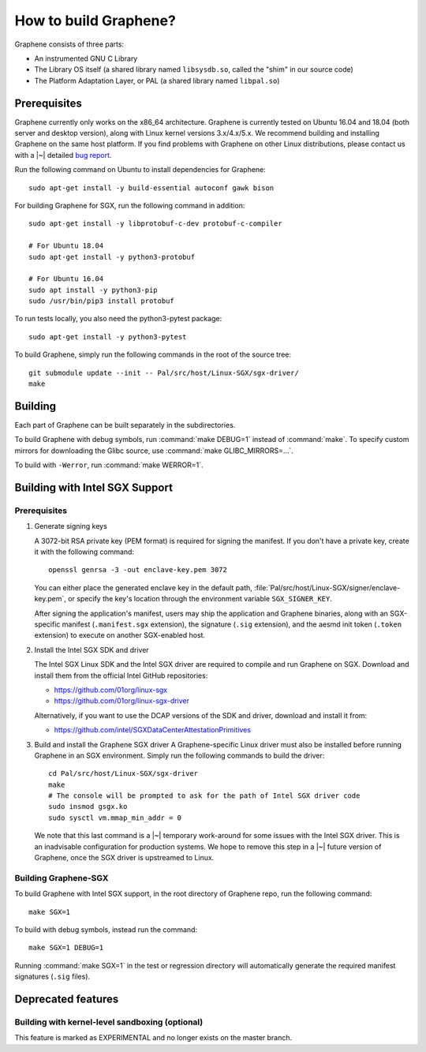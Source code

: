 How to build Graphene?
======================

.. highlight:: sh

.. todo::

   This page really belongs to :file:`devel/`, move it there after a |~| proper
   release. Instead, for all users, there should be documentation for installing
   without full compilation.

Graphene consists of three parts:

- An instrumented GNU C Library
- The Library OS itself (a shared library named ``libsysdb.so``, called the
  "shim" in our source code)
- The Platform Adaptation Layer, or PAL (a shared library named ``libpal.so``)

Prerequisites
-------------

Graphene currently only works on the x86_64 architecture. Graphene is currently
tested on Ubuntu 16.04 and 18.04 (both server and desktop version), along with
Linux kernel versions 3.x/4.x/5.x. We recommend building and installing Graphene
on the same host platform. If you find problems with Graphene on other Linux
distributions, please contact us with a |~| detailed `bug report
<https://github.com/oscarlab/graphene/issues/new>`__.

Run the following command on Ubuntu to install dependencies for Graphene::

    sudo apt-get install -y build-essential autoconf gawk bison

For building Graphene for SGX, run the following command in addition::

    sudo apt-get install -y libprotobuf-c-dev protobuf-c-compiler

    # For Ubuntu 18.04
    sudo apt-get install -y python3-protobuf

    # For Ubuntu 16.04
    sudo apt install -y python3-pip
    sudo /usr/bin/pip3 install protobuf

To run tests locally, you also need the python3-pytest package::

    sudo apt-get install -y python3-pytest

To build Graphene, simply run the following commands in the root of the
source tree::

    git submodule update --init -- Pal/src/host/Linux-SGX/sgx-driver/
    make

Building
--------

Each part of Graphene can be built separately in the subdirectories.

To build Graphene with debug symbols, run :command:`make DEBUG=1`
instead of :command:`make`. To specify custom mirrors for downloading the Glibc
source, use :command:`make GLIBC_MIRRORS=...`.

To build with ``-Werror``, run :command:`make WERROR=1`.

Building with Intel SGX Support
-------------------------------

Prerequisites
^^^^^^^^^^^^^

#. Generate signing keys

   A 3072-bit RSA private key (PEM format) is required for signing the manifest.
   If you don't have a private key, create it with the following command::

      openssl genrsa -3 -out enclave-key.pem 3072

   You can either place the generated enclave key in the default path,
   :file:`Pal/src/host/Linux-SGX/signer/enclave-key.pem`, or specify the key's
   location through the environment variable ``SGX_SIGNER_KEY``.

   After signing the application's manifest, users may ship the application and
   Graphene binaries, along with an SGX-specific manifest (``.manifest.sgx``
   extension), the signature (``.sig`` extension), and the aesmd init token
   (``.token`` extension) to execute on another SGX-enabled host.

#. Install the Intel SGX SDK and driver

   The Intel SGX Linux SDK and the Intel SGX driver are required to compile and
   run Graphene on SGX. Download and install them from the official Intel
   GitHub repositories:

   - https://github.com/01org/linux-sgx
   - https://github.com/01org/linux-sgx-driver

   Alternatively, if you want to use the DCAP versions of the SDK and driver,
   download and install it from:

   - https://github.com/intel/SGXDataCenterAttestationPrimitives

#. Build and install the Graphene SGX driver
   A Graphene-specific Linux driver must also be installed before running
   Graphene in an SGX environment. Simply run the following commands to build
   the driver::

      cd Pal/src/host/Linux-SGX/sgx-driver
      make
      # The console will be prompted to ask for the path of Intel SGX driver code
      sudo insmod gsgx.ko
      sudo sysctl vm.mmap_min_addr = 0

   We note that this last command is a |~| temporary work-around for some issues
   with the Intel SGX driver. This is an inadvisable configuration for
   production systems. We hope to remove this step in a |~| future version of
   Graphene, once the SGX driver is upstreamed to Linux.

Building Graphene-SGX
^^^^^^^^^^^^^^^^^^^^^

To build Graphene with Intel SGX support, in the root directory of Graphene
repo, run the following command::

   make SGX=1

To build with debug symbols, instead run the command::

   make SGX=1 DEBUG=1

Running :command:`make SGX=1` in the test or regression directory will
automatically generate the required manifest signatures (``.sig`` files).

Deprecated features
-------------------

Building with kernel-level sandboxing (optional)
^^^^^^^^^^^^^^^^^^^^^^^^^^^^^^^^^^^^^^^^^^^^^^^^

This feature is marked as EXPERIMENTAL and no longer exists on the master
branch.

